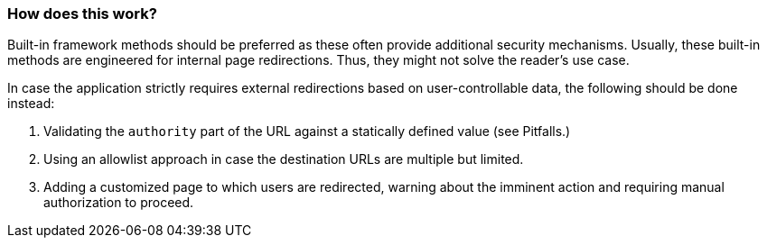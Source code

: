 === How does this work?

Built-in framework methods should be preferred as these often provide additional security mechanisms. Usually, these built-in methods are engineered for internal page redirections. Thus, they might not solve the reader's use case.

In case the application strictly requires external redirections based on user-controllable data, the following should be done instead:

1. Validating the `authority` part of the URL against a statically defined value (see Pitfalls.)
2. Using an allowlist approach in case the destination URLs are multiple but limited.
3. Adding a customized page to which users are redirected, warning about the imminent action and requiring manual authorization to proceed.
